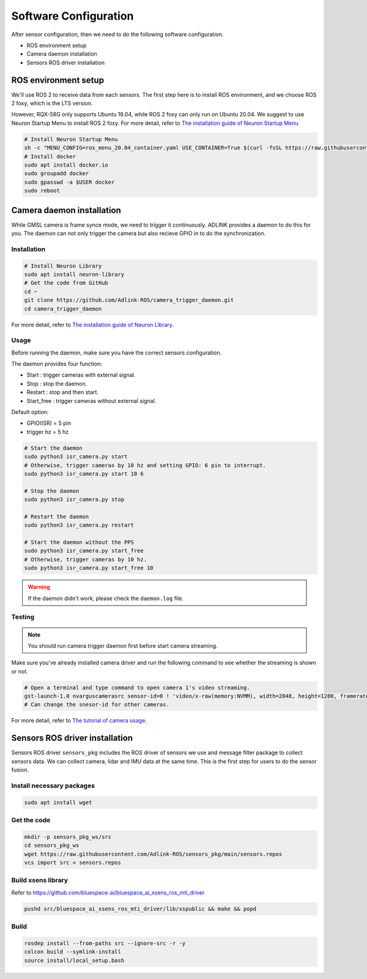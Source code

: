Software Configuration
======================

After sensor configuration, then we need to do the following software configuration.

* ROS environment setup
* Camera daemon installation
* Sensors ROS driver installation

ROS environment setup
^^^^^^^^^^^^^^^^^^^^^

We'll use ROS 2 to receive data from each sensors.
The first step here is to install ROS environment, and we choose ROS 2 foxy, which is the LTS version.

However, RQX-58G only supports Ubuntu 18.04, while ROS 2 foxy can only run on Ubuntu 20.04.
We suggest to use Neuron Startup Menu to install ROS 2 foxy.
For more detail, refer to `The installation guide of Neuron Startup Menu <https://adlink-ros.github.io/roscube-doc/neuronsdk/neuron_startup_menu/installation.html>`_

.. code-block:: bash

    # Install Neuron Startup Menu
    sh -c "MENU_CONFIG=ros_menu_20.04_container.yaml USE_CONTAINER=True $(curl -fsSL https://raw.githubusercontent.com/Adlink-ROS/ros_menu/main/scripts/setup.sh)"
    # Install docker
    sudo apt install docker.io
    sudo groupadd docker
    sudo gpasswd -a $USER docker
    sudo reboot

Camera daemon installation
^^^^^^^^^^^^^^^^^^^^^^^^^^

While GMSL camera is frame synce mode, we need to trigger it continuously.
ADLINK provides a daemon to do this for you.
The daemon can not only trigger the camera but also recieve GPIO in to do the synchronization.

Installation
------------

.. code-block:: bash

    # Install Neuron Library
    sudo apt install neuron-library
    # Get the code from GitHub
    cd ~
    git clone https://github.com/Adlink-ROS/camera_trigger_daemon.git
    cd camera_trigger_daemon

For more detail, refer to `The installation guide of Neuron Library <https://adlink-ros.github.io/roscube-doc/neuronsdk/neuron_library/index.html>`_.

Usage
-----

Before running the daemon, make sure you have the correct sensors configuration.

The daemon provides four function:

* Start : trigger cameras with external signal.
* Stop : stop the daemon.
* Restart : stop and then start.
* Start_free : trigger cameras without external signal.

Default option:

* GPIO(ISR) = 5 pin
* trigger hz = 5 hz

.. code-block:: bash

    # Start the daemon
    sudo python3 isr_camera.py start
    # Otherwise, trigger cameras by 10 hz and setting GPIO: 6 pin to interrupt.
    sudo python3 isr_camera.py start 10 6

    # Stop the daemon
    sudo python3 isr_camera.py stop

    # Restart the daemon 
    sudo python3 isr_camera.py restart

    # Start the daemon without the PPS
    sudo python3 isr_camera.py start_free
    # Otherwise, trigger cameras by 10 hz.
    sudo python3 isr_camera.py start_free 10

.. warning:: 

    If the daemon didn't work, please check the ``daemon.log`` file.

Testing
-------

.. note:: 
    
    You should run camera trigger daemon first before start camera streaming.

Make sure you've already installed camera driver and run the following command to see whether the streaming is shown or not.

.. code-block:: bash

    # Open a terminal and type command to open camera 1's video streaming.
    gst-launch-1.0 nvarguscamerasrc sensor-id=0 ! 'video/x-raw(memory:NVMM), width=2048, height=1280, framerate=30/1' ! nvvidconv flip-method=0 ! 'video/x-raw, format=(string)I420' ! xvimagesink -e
    # Can change the snesor-id for other cameras.

For more detail, refer to `The tutorial of camera usage <https://adlink-ros.github.io/roscube-doc/roscube-x/gmsl_camera/camera_usage.html>`_.

Sensors ROS driver installation
^^^^^^^^^^^^^^^^^^^^^^^^^^^^^^^

Sensors ROS driver ``sensors_pkg`` includes the ROS driver of sensors we use and message filter package to collect sensors data.
We can collect camera, lidar and IMU data at the same time.
This is the first step for users to do the sensor fusion.

Install necessary packages
--------------------------

.. code-block:: bash

    sudo apt install wget

Get the code
------------

.. code-block:: bash

    mkdir -p sensors_pkg_ws/src
    cd sensors_pkg_ws
    wget https://raw.githubusercontent.com/Adlink-ROS/sensors_pkg/main/sensors.repos
    vcs import src < sensors.repos

Build xsens library 
-------------------

Refer to https://github.com/bluespace-ai/bluespace_ai_xsens_ros_mti_driver


.. code-block:: bash

    pushd src/bluespace_ai_xsens_ros_mti_driver/lib/xspublic && make && popd

Build
-----

.. code-block:: bash

    rosdep install --from-paths src --ignore-src -r -y
    colcon build --symlink-install
    source install/local_setup.bash
